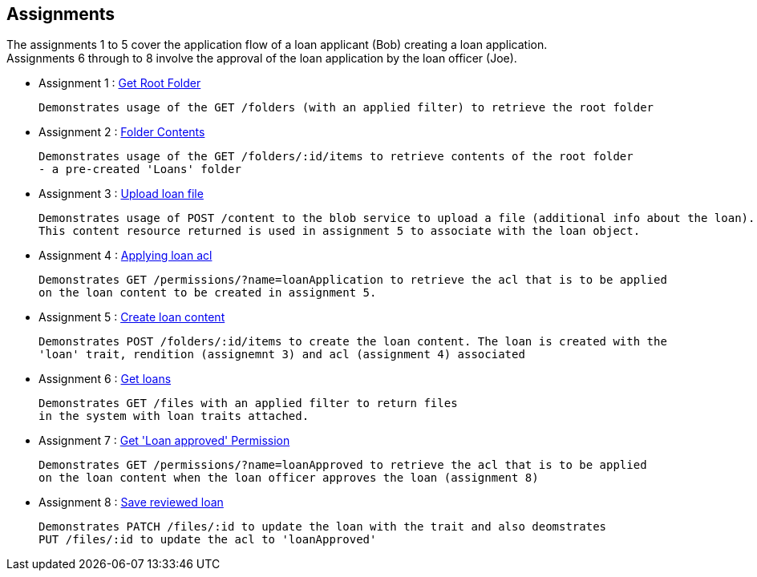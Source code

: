 :ext-relative: adoc
== Assignments

The assignments 1 to 5 cover the application flow of  
a loan applicant (Bob) creating a loan application. +  
Assignments 6 through to 8 involve the approval of the loan application by the loan officer (Joe).

* Assignment 1  : link:getRootFolder.{ext-relative}[Get Root Folder] + 
 
 Demonstrates usage of the GET /folders (with an applied filter) to retrieve the root folder
 
* Assignment 2  : link:rootFolderContents.{ext-relative}[Folder Contents] + 
 
 Demonstrates usage of the GET /folders/:id/items to retrieve contents of the root folder 
 - a pre-created 'Loans' folder
 
* Assignment 3  : link:uploadLoanFile.{ext-relative}[Upload loan file] + 
 
  Demonstrates usage of POST /content to the blob service to upload a file (additional info about the loan). 
  This content resource returned is used in assignment 5 to associate with the loan object.
 
* Assignment 4  : link:applyingLoanTrait.{ext-relative}[Applying loan acl] + 
  
  Demonstrates GET /permissions/?name=loanApplication to retrieve the acl that is to be applied 
  on the loan content to be created in assignment 5.
 
* Assignment 5  : link:createLoanContent.{ext-relative}[Create loan content] + 
  
  Demonstrates POST /folders/:id/items to create the loan content. The loan is created with the 
  'loan' trait, rendition (assignemnt 3) and acl (assignment 4) associated 
 
* Assignment 6  : link:gettingLoans.{ext-relative}[Get loans] + 
  
  Demonstrates GET /files with an applied filter to return files 
  in the system with loan traits attached. 
 
* Assignment 7  : link:getPermissionAcl.{ext-relative}[Get 'Loan approved' Permission] + 
 
  Demonstrates GET /permissions/?name=loanApproved to retrieve the acl that is to be applied 
  on the loan content when the loan officer approves the loan (assignment 8)
 
* Assignment 8  : link:saveReviewedLoan.{ext-relative}[Save reviewed loan] + 
  
  Demonstrates PATCH /files/:id to update the loan with the trait and also deomstrates
  PUT /files/:id to update the acl to 'loanApproved'
  
